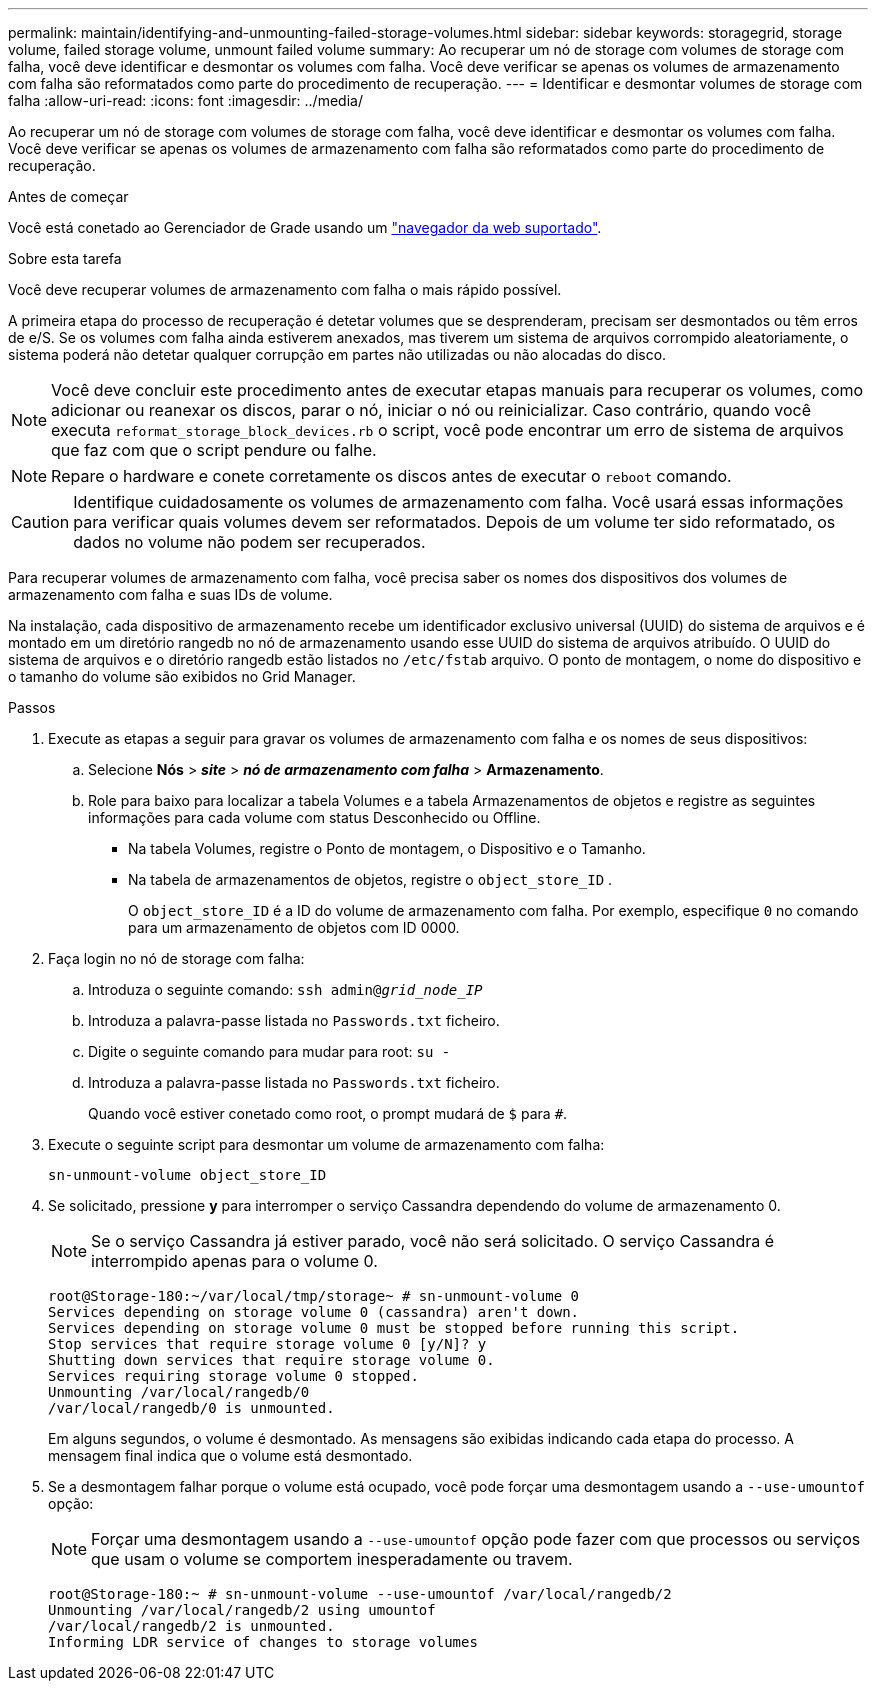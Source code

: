 ---
permalink: maintain/identifying-and-unmounting-failed-storage-volumes.html 
sidebar: sidebar 
keywords: storagegrid, storage volume, failed storage volume, unmount failed volume 
summary: Ao recuperar um nó de storage com volumes de storage com falha, você deve identificar e desmontar os volumes com falha. Você deve verificar se apenas os volumes de armazenamento com falha são reformatados como parte do procedimento de recuperação. 
---
= Identificar e desmontar volumes de storage com falha
:allow-uri-read: 
:icons: font
:imagesdir: ../media/


[role="lead"]
Ao recuperar um nó de storage com volumes de storage com falha, você deve identificar e desmontar os volumes com falha. Você deve verificar se apenas os volumes de armazenamento com falha são reformatados como parte do procedimento de recuperação.

.Antes de começar
Você está conetado ao Gerenciador de Grade usando um link:../admin/web-browser-requirements.html["navegador da web suportado"].

.Sobre esta tarefa
Você deve recuperar volumes de armazenamento com falha o mais rápido possível.

A primeira etapa do processo de recuperação é detetar volumes que se desprenderam, precisam ser desmontados ou têm erros de e/S. Se os volumes com falha ainda estiverem anexados, mas tiverem um sistema de arquivos corrompido aleatoriamente, o sistema poderá não detetar qualquer corrupção em partes não utilizadas ou não alocadas do disco.


NOTE: Você deve concluir este procedimento antes de executar etapas manuais para recuperar os volumes, como adicionar ou reanexar os discos, parar o nó, iniciar o nó ou reinicializar. Caso contrário, quando você executa `reformat_storage_block_devices.rb` o script, você pode encontrar um erro de sistema de arquivos que faz com que o script pendure ou falhe.


NOTE: Repare o hardware e conete corretamente os discos antes de executar o `reboot` comando.


CAUTION: Identifique cuidadosamente os volumes de armazenamento com falha. Você usará essas informações para verificar quais volumes devem ser reformatados. Depois de um volume ter sido reformatado, os dados no volume não podem ser recuperados.

Para recuperar volumes de armazenamento com falha, você precisa saber os nomes dos dispositivos dos volumes de armazenamento com falha e suas IDs de volume.

Na instalação, cada dispositivo de armazenamento recebe um identificador exclusivo universal (UUID) do sistema de arquivos e é montado em um diretório rangedb no nó de armazenamento usando esse UUID do sistema de arquivos atribuído.  O UUID do sistema de arquivos e o diretório rangedb estão listados no `/etc/fstab` arquivo.  O ponto de montagem, o nome do dispositivo e o tamanho do volume são exibidos no Grid Manager.

.Passos
. Execute as etapas a seguir para gravar os volumes de armazenamento com falha e os nomes de seus dispositivos:
+
.. Selecione *Nós* > *_site_* > *_nó de armazenamento com falha_* > *Armazenamento*.
.. Role para baixo para localizar a tabela Volumes e a tabela Armazenamentos de objetos e registre as seguintes informações para cada volume com status Desconhecido ou Offline.
+
*** Na tabela Volumes, registre o Ponto de montagem, o Dispositivo e o Tamanho.
*** Na tabela de armazenamentos de objetos, registre o `object_store_ID` .
+
O `object_store_ID` é a ID do volume de armazenamento com falha. Por exemplo, especifique `0` no comando para um armazenamento de objetos com ID 0000.





. Faça login no nó de storage com falha:
+
.. Introduza o seguinte comando: `ssh admin@_grid_node_IP_`
.. Introduza a palavra-passe listada no `Passwords.txt` ficheiro.
.. Digite o seguinte comando para mudar para root: `su -`
.. Introduza a palavra-passe listada no `Passwords.txt` ficheiro.
+
Quando você estiver conetado como root, o prompt mudará de `$` para `#`.



. Execute o seguinte script para desmontar um volume de armazenamento com falha:
+
`sn-unmount-volume object_store_ID`

. Se solicitado, pressione *y* para interromper o serviço Cassandra dependendo do volume de armazenamento 0.
+

NOTE: Se o serviço Cassandra já estiver parado, você não será solicitado. O serviço Cassandra é interrompido apenas para o volume 0.

+
[listing]
----
root@Storage-180:~/var/local/tmp/storage~ # sn-unmount-volume 0
Services depending on storage volume 0 (cassandra) aren't down.
Services depending on storage volume 0 must be stopped before running this script.
Stop services that require storage volume 0 [y/N]? y
Shutting down services that require storage volume 0.
Services requiring storage volume 0 stopped.
Unmounting /var/local/rangedb/0
/var/local/rangedb/0 is unmounted.
----
+
Em alguns segundos, o volume é desmontado. As mensagens são exibidas indicando cada etapa do processo. A mensagem final indica que o volume está desmontado.

. Se a desmontagem falhar porque o volume está ocupado, você pode forçar uma desmontagem usando a `--use-umountof` opção:
+

NOTE: Forçar uma desmontagem usando a `--use-umountof` opção pode fazer com que processos ou serviços que usam o volume se comportem inesperadamente ou travem.

+
[listing]
----
root@Storage-180:~ # sn-unmount-volume --use-umountof /var/local/rangedb/2
Unmounting /var/local/rangedb/2 using umountof
/var/local/rangedb/2 is unmounted.
Informing LDR service of changes to storage volumes
----

